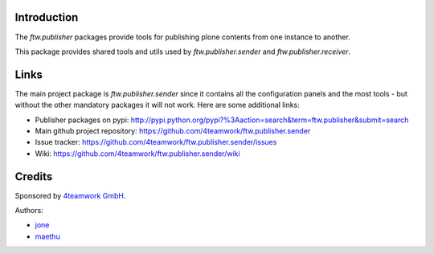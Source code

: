 Introduction
============

The `ftw.publisher` packages provide tools for publishing plone contents from
one instance to another.

This package provides shared tools and utils used by `ftw.publisher.sender` and
`ftw.publisher.receiver`.

Links
=====

The main project package is `ftw.publisher.sender` since it contains all the
configuration panels and the most tools - but without the other mandatory
packages it will not work.
Here are some additional links:

- Publisher packages on pypi: http://pypi.python.org/pypi?%3Aaction=search&term=ftw.publisher&submit=search
- Main github project repository: https://github.com/4teamwork/ftw.publisher.sender
- Issue tracker: https://github.com/4teamwork/ftw.publisher.sender/issues
- Wiki: https://github.com/4teamwork/ftw.publisher.sender/wiki


Credits
=======

Sponsored by `4teamwork GmbH <http://www.4teamwork.ch/>`_.

Authors:

- `jone <http://github.com/jone>`_
- `maethu <https://github.com/maethu>`_
